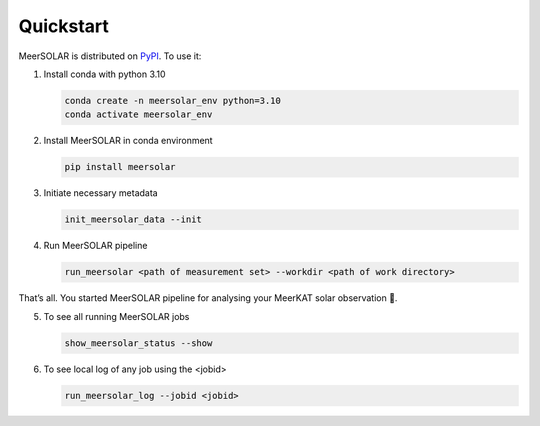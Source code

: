 Quickstart
==========
MeerSOLAR is distributed on
`PyPI <https://pypi.org/project/meersolar/>`__. To use it:

1. Install conda with python 3.10

   .. code-block:: bash

      conda create -n meersolar_env python=3.10
      conda activate meersolar_env

2. Install MeerSOLAR in conda environment

   .. code-block:: bash

      pip install meersolar

3. Initiate necessary metadata

   .. code-block:: bash

      init_meersolar_data --init

4. Run MeerSOLAR pipeline

   .. code-block:: bash

      run_meersolar <path of measurement set> --workdir <path of work directory>

That’s all. You started MeerSOLAR pipeline for analysing your MeerKAT solar observation 🎉.

5. To see all running MeerSOLAR jobs

   .. code-block :: bash
        
      show_meersolar_status --show
       
6. To see local log of any job using the <jobid>

   .. code-block :: bash
    
      run_meersolar_log --jobid <jobid>

